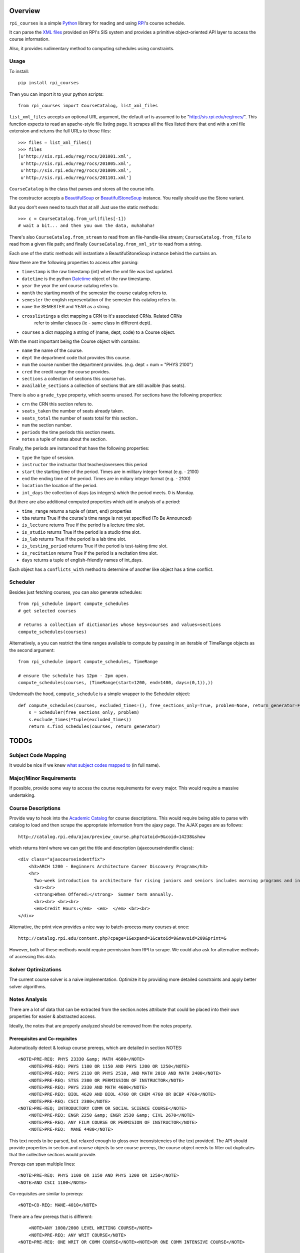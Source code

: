 Overview
========

``rpi_courses`` is a simple Python_ library for reading and using RPI_'s
course schedule.

It can parse the `XML files`_ provided on RPI's SIS system and provides a
primitive object-oriented API layer to access the course information.

Also, it provides rudimentary method to computing schedules using constraints.

.. _Python: http://python.org/
.. _RPI: http://rpi.edu/
.. _XML files: http://sis.rpi.edu/reg/rocs/

Usage
-----

To install::

    pip install rpi_courses

Then you can import it to your python scripts::

    from rpi_courses import CourseCatalog, list_xml_files

``list_xml_files`` accepts an optional URL argument, the default url is
assumed to be "http://sis.rpi.edu/reg/rocs/". This function expects to
read an apache-style file listing page. It scrapes all the files listed
there that end with a xml file extension and returns the full URLs to those
files::

    >>> files = list_xml_files()
    >>> files
    [u'http://sis.rpi.edu/reg/rocs/201001.xml',
     u'http://sis.rpi.edu/reg/rocs/201005.xml',
     u'http://sis.rpi.edu/reg/rocs/201009.xml',
     u'http://sis.rpi.edu/reg/rocs/201101.xml']


``CourseCatalog`` is the class that parses and stores all the course info.

The constructor accepts a BeautifulSoup_ or BeautifulStoneSoup_ instance. You
really should use the Stone variant.

But you don't even need to touch that at all! Just use the static methods::

  >>> c = CourseCatalog.from_url(files[-1])
  # wait a bit... and then you own the data, muhahaha!

There's also ``CourseCatalog.from_stream`` to read from an file-handle-like
stream; ``CourseCatalog.from_file`` to read from a given file path; and
finally ``CourseCatalog.from_xml_str`` to read from a string.

Each one of the static methods will instantiate a BeautifulStoneSoup instance
behind the curtains an.

Now there are the following properties to access after parsing:

- ``timestamp`` is the raw timestamp (int) when the xml file was last updated.
- ``datetime`` is the python Datetime_ object of the raw timestamp.
- ``year`` the year the xml course catalog refers to.
- ``month`` the starting month of the semester the course catalog refers to.
- ``semester`` the english representation of the semester this catalog refers to.
- ``name`` the SEMESTER and YEAR as a string.
- ``crosslistings`` a dict mapping a CRN to it's associated CRNs. Related CRNs
            refer to similar classes (ie - same class in different dept).
- ``courses`` a dict mapping a string of (name, dept, code) to a Course object.

With the most important being the Course object with contains:

- ``name`` the name of the course.
- ``dept`` the department code that provides this course.
- ``num`` the course number the department provides. (e.g. dept + num = "PHYS 2100")
- ``cred`` the credit range the course provides.
- ``sections`` a collection of sections this course has.
- ``available_sections`` a collection of sections that are still availble (has seats).
 
There is also a ``grade_type`` property, which seems unused. For sections have the following
properties:

- ``crn`` the CRN this section refers to.
- ``seats_taken`` the number of seats already taken.
- ``seats_total`` the number of seats total for this section..
- ``num`` the section number.
- ``periods`` the time periods this section meets.
- ``notes`` a tuple of notes about the section.
 
Finally, the periods are instanced that have the following properties:

- ``type`` the type of session.
- ``instructor`` the instructor that teaches/oversees this period
- ``start`` the starting time of the period. Times are in military integer format (e.g. - 2100)
- ``end`` the ending time of the period. Times are in miliary integer format (e.g. - 2100)
- ``location`` the location of the period.
- ``int_days`` the collection of days (as integers) which the period meets. 0 is Monday.
 
But there are also additional computed properties which aid in analysis of a period:

- ``time_range`` returns a tuple of (start, end) properties
- ``tba`` returns True if the course's time range is not yet specified (To Be Announced)
- ``is_lecture`` returns True if the period is a lecture time slot.
- ``is_studio`` returns True if the period is a studio time slot.
- ``is_lab`` returns True if the period is a lab time slot.
- ``is_testing_period`` returns True if the period is test-taking time slot.
- ``is_recitation`` returns True if the period is a recitation time slot.
- ``days`` returns a tuple of english-friendly names of int_days.
 
Each object has a ``conflicts_with`` method to determine of another like object has a time
conflict.

.. _BeautifulSoup: http://www.crummy.com/software/BeautifulSoup/documentation.html#Parsing HTML
.. _BeautifulStoneSoup: http://www.crummy.com/software/BeautifulSoup/documentation.html#Parsing XML
.. _Datetime: http://docs.python.org/library/datetime.html

Scheduler
---------

Besides just fetching courses, you can also generate schedules::

    from rpi_schedule import compute_schedules
    # get selected courses
    
    # returns a collection of dictionaries whose keys=courses and values=sections
    compute_schedules(courses)
    
Alternatively, a you can restrict the time ranges available to compute by passing in
an iterable of TimeRange objects as the second argument::

    from rpi_schedule import compute_schedules, TimeRange
    
    # ensure the schedule has 12pm - 2pm open.
    compute_schedules(courses, (TimeRange(start=1200, end=1400, days=(0,1)),))

Underneath the hood, ``compute_schedule`` is a simple wrapper to the Scheduler object::

    def compute_schedules(courses, excluded_times=(), free_sections_only=True, problem=None, return_generator=False):
        s = Scheduler(free_sections_only, problem)
        s.exclude_times(*tuple(excluded_times))
        return s.find_schedules(courses, return_generator)


TODOs
=====

Subject Code Mapping
--------------------

It would be nice if we knew `what subject codes mapped to`_ (in full name).

.. _what subject codes mapped to: http://catalog.rpi.edu/content.php?catoid=9&navoid=208

Major/Minor Requirements
------------------------

If possible, provide some way to access the course requirements for every major. This would
require a massive undertaking.

Course Descriptions
-------------------

Provide way to hook into the `Academic Catalog`_ for course descriptions.
This would require being able to parse with catalog to load and then scrape
the appropriate information from the ajaxy page. The AJAX pages are as follows::

    http://catalog.rpi.edu/ajax/preview_course.php?catoid=9&coid=14238&show

which returns html where we can get the title and description (ajaxcourseindentfix class)::

    <div class="ajaxcourseindentfix">
        <h3>ARCH 1200 - Beginners Architecture Career Discovery Program</h3>
        <hr>
          Two-week introduction to architecture for rising juniors and seniors includes morning programs and introductory lectures in history and theory of architecture, computing and simulation, freehand and extreme drawing, building ecologies, building conservation, and construction systems.  There will be field trips and career counseling.  Afternoons will have individually critiqueed (tutored) design studios, group and individual projects, reviews, and public presentation.  Acts as an opportunity for career discovery to decide whether a design education in architecture is appropriate.  Summer term annually.  Dates TBA. 9:00 - 4:00 pm.
          <br><br>
          <strong>When Offered:</strong>  Summer term annually.
          <br><br> <br><br>
          <em>Credit Hours:</em>  <em>  </em> <br><br>
    </div>

Alternative, the print view provides a nice way to batch-process many courses at once::

    http://catalog.rpi.edu/content.php?cpage=1&expand=1&catoid=9&navoid=209&print=&
    
However, both of these methods would require permission from RPI to scrape. We could
also ask for alternative methods of accessing this data.


.. _Academic Catalog: http://www.rpi.edu/academics/catalog/

Solver Optimizations
--------------------

The current course solver is a naive implementation. Optimize it by providing more
detailed constraints and apply better solver algorithms.

Notes Analysis
--------------

There are a lot of data that can be extracted from the section.notes attribute that
could be placed into their own properties for easier & abstracted access.

Ideally, the notes that are properly analyzed should be removed from the notes property.

Prerequisites and Co-requisites
~~~~~~~~~~~~~~~~~~~~~~~~~~~~~~~

Automatically detect & lookup course prereqs, which are detailed in section NOTES::

    <NOTE>PRE-REQ: PHYS 23330 &amp; MATH 4600</NOTE>
	<NOTE>PRE-REQ: PHYS 1100 OR 1150 AND PHYS 1200 OR 1250</NOTE>
	<NOTE>PRE-REQ: PHYS 2110 OR PHYS 2510, AND MATH 2010 AND MATH 2400</NOTE>
	<NOTE>PRE-REQ: STSS 2300 OR PERMISSION OF INSTRUCTOR</NOTE>
	<NOTE>PRE-REQ: PHYS 2330 AND MATH 4600</NOTE>
	<NOTE>PRE-REQ: BIOL 4620 AND BIOL 4760 OR CHEM 4760 OR BCBP 4760</NOTE>
	<NOTE>PRE-REQ: CSCI 2300</NOTE>
    <NOTE>PRE-REQ; INTRODUCTORY COMM OR SOCIAL SCIENCE COURSE</NOTE>
	<NOTE>PRE-REQ: ENGR 2250 &amp; ENGR 2530 &amp; CIVL 2670</NOTE>
	<NOTE>PRE-REQ: ANY FILM COURSE OR PERMISION OF INSTRUCTOR</NOTE>
	<NOTE>PRE-REQ:  MANE 4480</NOTE>
  
This text needs to be parsed, but relaxed enough to gloss over inconsistencies of the
text provided. The API should provide properties in section and course objects to see
course prereqs, the course object needs to filter out duplicates that the collective
sections would provide.

Prereqs can span multiple lines::

    <NOTE>PRE-REQ: PHYS 1100 OR 1150 AND PHYS 1200 OR 1250</NOTE> 
    <NOTE>AND CSCI 1100</NOTE>

Co-requisites are similar to prereqs::

    <NOTE>CO-REQ: MANE-4010</NOTE>
  
There are a few prereqs that is different::  

	<NOTE>ANY 1000/2000 LEVEL WRITING COURSE</NOTE>
	<NOTE>PRE-REQ: ANY WRIT COURSE</NOTE>
    <NOTE>PRE-REQ: ONE WRIT OR COMM COURSE</NOTE><NOTE>OR ONE COMM INTENSIVE COURSE</NOTE>

"Meets with" Courses
~~~~~~~~~~~~~~~~~~~~~~

Automatically detect and lookup when a course/section meets with X course::

    <NOTE>MEETS WITH PHIL 2961 / COGS 2960</NOTE>
	<NOTE>MEETS WITH ERTH 4690/ ENVE 4110</NOTE>
    <NOTE>MEETS WITH PSYC 4967</NOTE>
    <NOTE>MEETS WITH COGS 4960 &amp; CSCI 4969</NOTE>
	<NOTE>MEETS WITH ARTS 4010 &amp; ITWS 4961</NOTE>
	<NOTE>MEETS WITH BIOL 4710/01</NOTE>
	<NOTE>MEETS WITH BIOL 4770, CHEM 4770</NOTE>
	<NOTE>MEETS WITH BCBP 4640 &amp; BIOL 4640/6640</NOTE>
	<NOTE>MEETS WITH MANE 4750/6830</NOTE>
	<NOTE>MEETS WITH CSCI 6960, ITWS 4962/6961, ERTH 4963/6963</NOTE>
	<NOTE>MEETS WITHENGR 4100, ITWS 4300/6300</NOTE>
  
The good part is that this format is pretty consistent, but harder to parse out the
specific course(s). Since more than one course can be listed, the API should support
more than one course. A section number may be provided to the other course it meets with.

Fulfills requirements
~~~~~~~~~~~~~~~~~~~~~~~

Certain courses/sections are noted to fulfill a given requirement::

    <NOTE>COMMUNICATION INTENSIVE</NOTE>
	<NOTE>FULFILLS COMM INTENSIVE REQUIREMENT</NOTE>
	<NOTE>COMM INTENSIVE</NOTE>
	<NOTE>FULFILLS EMAC THESIS</NOTE>
	<NOTE>FULFILLS EMAC THESIS REQUIREMENT</NOTE>
  
This is simple to check, as all are marked identically. There may
be an edge case where some (but not all) sections contain this note -- then is
a course communication intensive?

Course Restrictions
~~~~~~~~~~~~~~~~~~~

Some courses are restricted by majors or other requirements::

    <NOTE>RESTRICTED TO ARCH MAJORS</NOTE>
	<NOTE>OPEN TO ALL MAJORS EXCEPT ARCH</NOTE>
	<NOTE>RESTRICTED TO EART, EMAC, GSAS MAJORS, OTHERS 12/13</NOTE>
	<NOTE>RESTRICTED TO EMAC, COMM, COMM-IT MAJORS</NOTE>
	<NOTE>RESTRICTED TO SENIOR CHME MAJORS</NOTE>
	<NOTE>RESTRICTED TO HCIN,TCOM, CMRT, ITWS MAJORS</NOTE>
	<NOTE>RESTRICTED TO IT MAJORS</NOTE>
	<NOTE>RESTRICTED TO COMM, ITWS &amp; EMAC MAJORS</NOTE>
	<NOTE>RESTRICTED TO EMAC, EART AND ITWS MAJORS</NOTE>
	
These are varied and hard to analysis without matching the direct strings. Be careful
that some sections make it multi-lined::

  <NOTE>RESTRICTED TO EMAC, COMM, COMM-IT, EART,GSAS</NOTE> 
  <NOTE>DSIS, IT-ARTS MAJORS</NOTE>

Certain sections are available only to particular students in a particular region::

    <NOTE>INDIA STUDENTS ONLY</NOTE>
	<NOTE>NYC STUDENTS ONLY</NOTE>
	<NOTE>NEW YORK CITY STUDENTS ONLY</NOTE>
	<NOTE>INDIA ARCH STUDENTS ONLY</NOTE>
	<NOTE>INDIA PROGRAM STUDENTS ONLY</NOTE>
	<NOTE>RESTRICTED TO BIAM STUDENTS</NOTE>

The ones listed above are the only ones found at the time of writing (Jul 25, 2011), but
auto-detecting others kinds shouldn't be too hard to do. There seems to be only one of these
per section/course -- so a property that defines this only restriction will suffice.

Wait-Listed / By Permission
~~~~~~~~~~~~~~~~~~~~~~~~~~~

This course is waitlisted and requires contacting a designated person::

    <NOTE>CONTACT E. LARGE (LARGEE@RPI.EDU) TO BE PUT ON WAITLIST</NOTE>
	<NOTE>CONTACT ELIZABETH LARGE (LARGEE@RPI.EDU) TO BE ADDED</NOTE><NOTE>TO WAIT LIST</NOTE>
	
This seems pretty rare -- should wait listed be implemented?
Alternatively a course may be blocked until approved by some process::

    <NOTE>BY AUDITION ONLY</NOTE>
    <NOTE>ENROLLMENT BY PERMISSION OF INSTRUCTOR</NOTE>
	<NOTE>PERMISSION OF INSTRUCTOR REQUIRED</NOTE>
	<NOTE>PERMISSION OF INSTRUCTOR</NOTE>

Remember that the permission of instructor may also be in a PRE-REQS note::

    <NOTE>PRE-REQ; INTRODUCTORY COMM OR SOCIAL SCIENCE COURSE</NOTE><NOTE>OR PERMISSION OF INSTRUCTOR</NOTE>
  
Section Availability
~~~~~~~~~~~~~~~~~~~~

Some courses are available on a particular semester::

    <NOTE>COURSE TAUGHT 2ND HALF OF SEMESTER</NOTE>
	<NOTE>COURSE TAUGHT SECOND HALF OF SEMESTER</NOTE>
	<NOTE>COURSE TAUGHT FIRST HALF OF SEMESTER</NOTE>

Miscellaneous 
~~~~~~~~~~~~~

PhD. Courses::

    <NOTE>PhD COURSE</NOTE>
  
This are listed under the COMMUNICATION INTERNSHIP course::

    <NOTE>ORGANIZATIONAL MEETING WED 1/26</NOTE>
	<NOTE>ORGANIZATIONAL MEETING WED. 1/26/11</NOTE>
  
This is listed under the INTERFACE DESIGN course::

    <NOTE>KNOWLEDGE OF AUTHORING SOFTWARE FOR</NOTE> 
    <NOTE>MULTIMEDIA OR WEB DEVELOPMENT</NOTE>

or::

    <NOTE>KNOWLEDGE OF INTERACTICE AUTHORING SOFTWARE</NOTE>
  
Under HUMAN-MEDIA INTERACTION::  

	<NOTE>COUNTS AS ADVANCED HCI TOPICS</NOTE>

What's the point of a location for this section? This is noted in COMPUTER AIDED MACHINE II::
  
	<NOTE>COURSE WILL MEET IN JEC 2323</NOTE>

I don't know what this means (noted under INVENTOR'S STUDIO; SOLAR DEV. &amp;
ENERGY RENEW.; and RADIOLOGICAL ENGINEERING)::

    <NOTE>SENIOR STANDING</NOTE>
	<NOTE>JUNIOR OR SENIOR STANDING</NOTE>
	<NOTE>THIS SECTION RESTRICTED TO SENIORS</NOTE>
	<NOTE>ANY 1000/2000 LEVEL WRITING COURSE</NOTE><NOTE>OR JR/SR STATUS</NOTE>
  
Course Continuation? Filed under SENIOR DESIGN PROJECT::

    <NOTE>CONTINUATION OF MANE 4380</NOTE>

Past grade requirements (SPACECRAFT ATTITUDE DYNAMICS)::

	<NOTE>STUDENTS SHOULD HAVE EARNED AT LEAST A 'B+' IN</NOTE> 
	<NOTE>MANE 4100 AND MANE 4170 TO REGISTER FOR THIS COURSE</NOTE>
	
Specific dates the course meets (GLOBAL BUSINESS &amp; SOCIAL RESPO)::

    <NOTE>CLASS MEETS ON 12/13, 12/10, 1/3, 1/10 &amp; 1/17</NOTE>